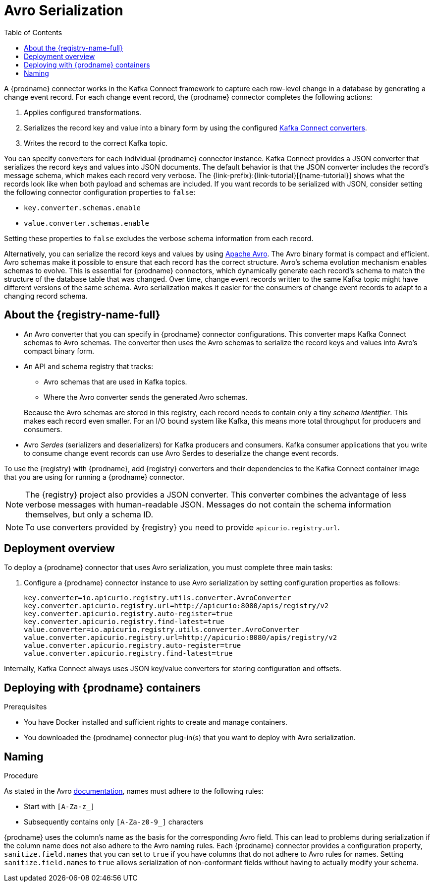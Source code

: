 // Category: debezium-using
// Type: assembly
// ModuleID: configuring-debezium-connectors-to-use-avro-serialization
// Title: Configuring {prodname} connectors to use Avro serialization
[id="avro-serialization"]
= Avro Serialization

:toc:
:toc-placement: macro
:linkattrs:
:icons: font
:source-highlighter: highlight.js

toc::[]

A {prodname} connector works in the Kafka Connect framework to capture each row-level change in a database by generating a change event record.
For each change event record, the {prodname} connector completes the following actions:

. Applies configured transformations.
. Serializes the record key and value into a binary form by using the configured link:https://kafka.apache.org/documentation/#connect_running[Kafka Connect converters].
. Writes the record to the correct Kafka topic.

You can specify converters for each individual {prodname} connector instance.
Kafka Connect provides a JSON converter that serializes the record keys and values into JSON documents.
The default behavior is that the JSON converter includes the record's message schema, which makes each record very verbose.
The {link-prefix}:{link-tutorial}[{name-tutorial}] shows what the records look like when both payload and schemas are included.
If you want records to be serialized with JSON, consider setting the following connector configuration properties to `false`:

* `key.converter.schemas.enable`
* `value.converter.schemas.enable`

Setting these properties to `false` excludes the verbose schema information from each record.

Alternatively, you can serialize the record keys and values by using https://avro.apache.org/[Apache Avro].
The Avro binary format is compact and efficient.
Avro schemas make it possible to ensure that each record has the correct structure.
Avro's schema evolution mechanism enables schemas to evolve.
This is essential for {prodname} connectors, which dynamically generate each record's schema to match the structure of the database table that was changed.
Over time, change event records written to the same Kafka topic might have different versions of the same schema.
Avro serialization makes it easier for the consumers of change event records to adapt to a changing record schema.

ifdef::community[]
To use Apache Avro serialization, you must deploy a schema registry that manages Avro message schemas and their versions.
Available options include the {registry-name-full} as well as the Confluent Schema Registry. Both are described here.
endif::community[]

ifdef::product[]
To use Apache Avro serialization, you must deploy a schema registry that manages Avro message schemas and their versions.
For information about setting up this registry, see the documentation for link:{LinkServiceRegistryInstall}[{NameServiceRegistryInstall}].
endif::product[]

// Type: concept
// Title: About the {registry}
[id="about-the-registry"]
== About the {registry-name-full}

ifdef::community[]
The link:https://github.com/Apicurio/apicurio-registry[{registry}] open-source project provides several components that work with Avro:
endif::community[]

ifdef::product[]
link:{LinkServiceRegistryUser}[{registry-name-full}] provides the following components that work with Avro:
endif::product[]

* An Avro converter that you can specify in {prodname} connector configurations.
This converter maps Kafka Connect schemas to Avro schemas.
The converter then uses the Avro schemas to serialize the record keys and values into Avro's compact binary form.

* An API and schema registry that tracks:
+
** Avro schemas that are used in Kafka topics.
** Where the Avro converter sends the generated Avro schemas.

+
Because the Avro schemas are stored in this registry, each record needs to contain only a tiny _schema identifier_.
This makes each record even smaller. For an I/O bound system like Kafka, this means more total throughput for producers and consumers.

* Avro _Serdes_ (serializers and deserializers) for Kafka producers and consumers.
Kafka consumer applications that you write to consume change event records can use Avro Serdes to deserialize the change event records.

To use the {registry} with {prodname}, add {registry} converters and their dependencies to the Kafka Connect container image that you are using for running a {prodname} connector.

[NOTE]
====
The {registry} project also provides a JSON converter.
This converter combines the advantage of less verbose messages with human-readable JSON.
Messages do not contain the schema information themselves, but only a schema ID.
====

[NOTE]
====
To use converters provided by {registry} you need to provide `apicurio.registry.url`.
====

// Type: concept
// Title: Overview of deploying a {prodname} connector that uses Avro serialization
[id="overview-of-deploying-a-debezium-connector-that-uses-avro-serialization"]
== Deployment overview

To deploy a {prodname} connector that uses Avro serialization, you must complete three main tasks:

ifdef::community[]
. Deploy an link:https://github.com/Apicurio/apicurio-registry[{registry-name-full}] instance.
endif::community[]
ifdef::product[]
. Deploy a {registry-name-full} instance by following the instructions in link:{LinkServiceRegistryInstall}[{NameServiceRegistryInstall}].
endif::product[]

ifdef::community[]
. Install the Avro converter from link:https://repo1.maven.org/maven2/io/apicurio/apicurio-registry-distro-connect-converter/{apicurio-version}/apicurio-registry-distro-connect-converter-{apicurio-version}.tar.gz[the installation package] into a plug-in directory. This is not needed when using the link:https://hub.docker.com/r/debezium/connect[Debezium Connect container image], see details in <<deploying-with-debezium-containers>>.
endif::community[]
ifdef::product[]
. Install the Avro converter by downloading the {prodname} link:https://access.redhat.com/jbossnetwork/restricted/listSoftware.html?product=red.hat.integration&downloadType=distributions[Service Registry Kafka Connect] zip file and extracting it into the {prodname} connector's directory.
endif::product[]

. Configure a {prodname} connector instance to use Avro serialization by setting configuration properties as follows:
+
[source,options="nowrap"]
----
key.converter=io.apicurio.registry.utils.converter.AvroConverter
key.converter.apicurio.registry.url=http://apicurio:8080/apis/registry/v2
key.converter.apicurio.registry.auto-register=true
key.converter.apicurio.registry.find-latest=true
value.converter=io.apicurio.registry.utils.converter.AvroConverter
value.converter.apicurio.registry.url=http://apicurio:8080/apis/registry/v2
value.converter.apicurio.registry.auto-register=true
value.converter.apicurio.registry.find-latest=true
----

Internally, Kafka Connect always uses JSON key/value converters for storing configuration and offsets.

// Type: procedure
// Title: Deploying connectors that use Avro in {prodname} containers
// ModuleID: deploying-connectors-that-use-avro-in-debezium-containers
[id="deploying-with-debezium-containers"]
== Deploying with {prodname} containers
ifdef::community[]
In your environment, you might want to use a provided {prodname} container image to deploy {prodname} connectors that use Avro serialization. Follow the procedure here to do that. In this procedure, you enable Apicurio converters on the {prodname} Kafka Connect container image, and configure the {prodname} connector to use the Avro converter.
endif::community[]
ifdef::product[]
In your environment, you might want to use a provided {prodname} container to deploy {prodname} connectors that use Avro serialization.
Complete the following procedure to build a custom Kafka Connect container image for {prodname}, and configure the {prodname} connector to use the Avro converter.
endif::product[]

.Prerequisites

* You have Docker installed and sufficient rights to create and manage containers.
* You downloaded the {prodname} connector plug-in(s) that you want to deploy with Avro serialization.

.Procedure

ifdef::community[]
. Deploy an instance of {registry}.
+
The following example uses a non-production, in-memory, {registry} instance:
+
[source,subs="attributes+"]
----
docker run -it --rm --name apicurio \
    -p 8080:8080 apicurio/apicurio-registry-mem:{apicurio-version}
----

. Run the {prodname} container image for Kafka Connect, configuring it to provide the Avro converter by enabling Apicurio via `ENABLE_APICURIO_CONVERTERS=true` environment variable:
+
[source,subs="attributes+"]
----
docker run -it --rm --name connect \
    --link zookeeper:zookeeper \
    --link kafka:kafka \
    --link mysql:mysql \
    --link apicurio:apicurio \
    -e ENABLE_APICURIO_CONVERTERS=true \
    -e GROUP_ID=1 \
    -e CONFIG_STORAGE_TOPIC=my_connect_configs \
    -e OFFSET_STORAGE_TOPIC=my_connect_offsets \
    -e KEY_CONVERTER=io.apicurio.registry.utils.converter.AvroConverter \
    -e VALUE_CONVERTER=io.apicurio.registry.utils.converter.AvroConverter \
    -e CONNECT_KEY_CONVERTER=io.apicurio.registry.utils.converter.AvroConverter \
    -e CONNECT_KEY_CONVERTER_APICURIO.REGISTRY_URL=http://apicurio:8080/apis/registry/v2 \
    -e CONNECT_KEY_CONVERTER_APICURIO_REGISTRY_AUTO-REGISTER=true \
    -e CONNECT_KEY_CONVERTER_APICURIO_REGISTRY_FIND-LATEST=true \
    -e CONNECT_VALUE_CONVERTER=io.apicurio.registry.utils.converter.AvroConverter \
    -e CONNECT_VALUE_CONVERTER_APICURIO_REGISTRY_URL=http://apicurio:8080/apis/registry/v2 \
    -e CONNECT_VALUE_CONVERTER_APICURIO_REGISTRY_AUTO-REGISTER=true \
    -e CONNECT_VALUE_CONVERTER_APICURIO_REGISTRY_FIND-LATEST=true \
    -p 8083:8083 debezium/connect:{debezium-docker-label}
----
endif::community[]

ifdef::product[]
. Deploy an instance of {registry}. See link:{LinkServiceRegistryInstall}[{NameServiceRegistryInstall}], which provides instructions for:
+
* Installing {registry}
* Installing AMQ Streams
* Setting up AMQ Streams storage

. Extract the {prodname} connector archives to create a directory structure for the connector plug-ins.
If you downloaded and extracted the archives for multiple {prodname} connectors, the resulting directory structure looks like the one in the following example:
+
[subs=+macros]
----
pass:quotes[*tree ./my-plugins/*]
./my-plugins/
├── debezium-connector-mongodb
|   ├── ...
├── debezium-connector-mysql
│   ├── ...
├── debezium-connector-postgres
│   ├── ...
└── debezium-connector-sqlserver
    ├── ...
----

. Add the Avro converter to the directory that contains the {prodname} connector that you want to configure to use Avro serialization:

.. Go to the link:{DebeziumDownload} and download the {registry} Kafka Connect zip file.
.. Extract the archive into the desired {prodname} connector directory.

+
To configure more than one type of {prodname} connector to use Avro serialization, extract the archive into the directory for each relevant connector type.
Although extracting the archive to each directory duplicates the files, by doing so you remove the possibility of conflicting dependencies.

. Create and publish a custom image for running {prodname} connectors that are configured to use the Avro converter:

.. Create a new `Dockerfile` by using `{DockerKafkaConnect}` as the base image.
In the following example, replace _my-plugins_ with the name of your plug-ins directory:
+
[subs="+attributes,+macros"]
----
FROM {DockerKafkaConnect}
USER root:root
pass:quotes[COPY _./my-plugins/_ /opt/kafka/plugins/]
USER 1001
----
+
Before Kafka Connect starts running the connector, Kafka Connect loads any third-party plug-ins that are in the `/opt/kafka/plugins` directory.

.. Build the docker container image. For example, if you saved the docker file that you created in the previous step as `debezium-container-with-avro`, then you would run the following command:
+
`docker build -t debezium-container-with-avro:latest`

.. Push your custom image to your container registry, for example:
+
`docker push _<myregistry.io>_/debezium-container-with-avro:latest`

.. Point to the new container image. Do one of the following:
+
* Edit the `KafkaConnect.spec.image` property of the `KafkaConnect` custom resource.
If set, this property overrides the `STRIMZI_DEFAULT_KAFKA_CONNECT_IMAGE` variable in the Cluster Operator.
For example:
+
[source,yaml,subs=attributes+]
----
apiVersion: {KafkaConnectApiVersion}
kind: KafkaConnect
metadata:
  name: my-connect-cluster
spec:
  #...
  image: debezium-container-with-avro
----
+
* In the `install/cluster-operator/050-Deployment-strimzi-cluster-operator.yaml` file, edit the `STRIMZI_DEFAULT_KAFKA_CONNECT_IMAGE` variable to point to the new container image and reinstall the Cluster Operator. If you edit this file you will need to apply it to your OpenShift cluster.

. Deploy each {prodname} connector that is configured to use the Avro converter.
For each {prodname} connector:

.. Create a {prodname} connector instance. The following `inventory-connector.yaml` file example creates a `KafkaConnector` custom resource that defines a MySQL connector instance that is configured to use the Avro converter:
+
[source,yaml,options="nowrap"]
----
apiVersion: kafka.strimzi.io/v1beta1
kind: KafkaConnector
metadata:
  name: inventory-connector
  labels:
    strimzi.io/cluster: my-connect-cluster
spec:
  class: io.debezium.connector.mysql.MySqlConnector
  tasksMax: 1
  config:
    database.hostname: mysql
    database.port: 3306
    database.user: debezium
    database.password: dbz
    database.server.id: 184054
    database.server.name: dbserver1
    database.include.list: inventory
    database.history.kafka.bootstrap.servers: my-cluster-kafka-bootstrap:9092
    database.history.kafka.topic: schema-changes.inventory
    key.converter: io.apicurio.registry.utils.converter.AvroConverter
    key.converter.apicurio.registry.url: http://apicurio:8080/api
    key.converter.apicurio.registry.global-id: io.apicurio.registry.utils.serde.strategy.GetOrCreateIdStrategy
    value.converter: io.apicurio.registry.utils.converter.AvroConverter
    value.converter.apicurio.registry.url: http://apicurio:8080/api
    value.converter.apicurio.registry.global-id: io.apicurio.registry.utils.serde.strategy.GetOrCreateIdStrategy
----

.. Apply the connector instance, for example:
+
`oc apply -f inventory-connector.yaml`
+
This registers `inventory-connector` and the connector starts to run against the `inventory` database.

. Verify that the connector was created and has started to track changes in the specified database.
You can verify the connector instance by watching the Kafka Connect log output as, for example, `inventory-connector` starts.

.. Display the Kafka Connect log output:
+
[source,shell,options="nowrap"]
----
oc logs $(oc get pods -o name -l strimzi.io/name=my-connect-cluster-connect)
----

.. Review the log output to verify that the initial snapshot has been executed.
You should see something like the following lines:
+
[source,shell,options="nowrap"]
----
...
2020-02-21 17:57:30,801 INFO Starting snapshot for jdbc:mysql://mysql:3306/?useInformationSchema=true&nullCatalogMeansCurrent=false&useSSL=false&useUnicode=true&characterEncoding=UTF-8&characterSetResults=UTF-8&zeroDateTimeBehavior=CONVERT_TO_NULL&connectTimeout=30000 with user 'debezium' with locking mode 'minimal' (io.debezium.connector.mysql.SnapshotReader) [debezium-mysqlconnector-dbserver1-snapshot]
2020-02-21 17:57:30,805 INFO Snapshot is using user 'debezium' with these MySQL grants: (io.debezium.connector.mysql.SnapshotReader) [debezium-mysqlconnector-dbserver1-snapshot]
...
----
+
Taking the snapshot involves a number of steps:
+
[source,shell,options="nowrap"]
----
...
2020-02-21 17:57:30,822 INFO Step 0: disabling autocommit, enabling repeatable read transactions, and setting lock wait timeout to 10 (io.debezium.connector.mysql.SnapshotReader) [debezium-mysqlconnector-dbserver1-snapshot]
2020-02-21 17:57:30,836 INFO Step 1: flush and obtain global read lock to prevent writes to database (io.debezium.connector.mysql.SnapshotReader) [debezium-mysqlconnector-dbserver1-snapshot]
2020-02-21 17:57:30,839 INFO Step 2: start transaction with consistent snapshot (io.debezium.connector.mysql.SnapshotReader) [debezium-mysqlconnector-dbserver1-snapshot]
2020-02-21 17:57:30,840 INFO Step 3: read binlog position of MySQL primary server (io.debezium.connector.mysql.SnapshotReader) [debezium-mysqlconnector-dbserver1-snapshot]
2020-02-21 17:57:30,843 INFO 	 using binlog 'mysql-bin.000003' at position '154' and gtid '' (io.debezium.connector.mysql.SnapshotReader) [debezium-mysqlconnector-dbserver1-snapshot]
...
2020-02-21 17:57:34,423 INFO Step 9: committing transaction (io.debezium.connector.mysql.SnapshotReader) [debezium-mysqlconnector-dbserver1-snapshot]
2020-02-21 17:57:34,424 INFO Completed snapshot in 00:00:03.632 (io.debezium.connector.mysql.SnapshotReader) [debezium-mysqlconnector-dbserver1-snapshot]
...
----
+
After completing the snapshot, {prodname} begins tracking changes in, for example, the `inventory` database's `binlog` for change events:
+
[source,shell,options="nowrap"]
----
...
2020-02-21 17:57:35,584 INFO Transitioning from the snapshot reader to the binlog reader (io.debezium.connector.mysql.ChainedReader) [task-thread-inventory-connector-0]
2020-02-21 17:57:35,613 INFO Creating thread debezium-mysqlconnector-dbserver1-binlog-client (io.debezium.util.Threads) [task-thread-inventory-connector-0]
2020-02-21 17:57:35,630 INFO Creating thread debezium-mysqlconnector-dbserver1-binlog-client (io.debezium.util.Threads) [blc-mysql:3306]
Feb 21, 2020 5:57:35 PM com.github.shyiko.mysql.binlog.BinaryLogClient connect
INFO: Connected to mysql:3306 at mysql-bin.000003/154 (sid:184054, cid:5)
2020-02-21 17:57:35,775 INFO Connected to MySQL binlog at mysql:3306, starting at binlog file 'mysql-bin.000003', pos=154, skipping 0 events plus 0 rows (io.debezium.connector.mysql.BinlogReader) [blc-mysql:3306]
...
----
endif::product[]

ifdef::community[]
[id="confluent-schema-registry"]
== Confluent Schema Registry

There is an alternative https://github.com/confluentinc/schema-registry[schema registry] implementation provided by Confluent.
The configuration is slightly different.

. In your {prodname} connector configuration, specify the following properties:
+
[source]
----
key.converter=io.confluent.connect.avro.AvroConverter
key.converter.schema.registry.url=http://localhost:8081
value.converter=io.confluent.connect.avro.AvroConverter
value.converter.schema.registry.url=http://localhost:8081
----

. Deploy an instance of the Confluent Schema Registry:
+
[source]
----
docker run -it --rm --name schema-registry \
    --link zookeeper \
    -e SCHEMA_REGISTRY_KAFKASTORE_CONNECTION_URL=zookeeper:2181 \
    -e SCHEMA_REGISTRY_HOST_NAME=schema-registry \
    -e SCHEMA_REGISTRY_LISTENERS=http://schema-registry:8081 \
    -p 8181:8181 confluentinc/cp-schema-registry
----

. Run a Kafka Connect image configured to use Avro:
+
[source,subs="attributes+"]
----
docker run -it --rm --name connect \
    --link zookeeper:zookeeper \
    --link kafka:kafka \
    --link mysql:mysql \
    --link schema-registry:schema-registry \
    -e GROUP_ID=1 \
    -e CONFIG_STORAGE_TOPIC=my_connect_configs \
    -e OFFSET_STORAGE_TOPIC=my_connect_offsets \
    -e KEY_CONVERTER=io.confluent.connect.avro.AvroConverter \
    -e VALUE_CONVERTER=io.confluent.connect.avro.AvroConverter \
    -e CONNECT_KEY_CONVERTER_SCHEMA_REGISTRY_URL=http://schema-registry:8081 \
    -e CONNECT_VALUE_CONVERTER_SCHEMA_REGISTRY_URL=http://schema-registry:8081 \
    -p 8083:8083 debezium/connect:{debezium-docker-label}
----

. Run a console consumer that reads new Avro messages from the `db.myschema.mytable` topic and decodes to JSON:
+
[source,subs="attributes+"]
----
docker run -it --rm --name avro-consumer \
    --link zookeeper:zookeeper \
    --link kafka:kafka \
    --link mysql:mysql \
    --link schema-registry:schema-registry \
    debezium/connect:{debezium-docker-label} \
    /kafka/bin/kafka-console-consumer.sh \
      --bootstrap-server kafka:9092 \
      --property print.key=true \
      --formatter io.confluent.kafka.formatter.AvroMessageFormatter \
      --property schema.registry.url=http://schema-registry:8081 \
      --topic db.myschema.mytable

----
endif::community[]

// Type: concept
// Title: About Avro name requirements
// ModuleID: about-avro-name-requirements
[[avro-naming]]
== Naming

As stated in the Avro link:https://avro.apache.org/docs/current/spec.html#names[documentation], names must adhere to the following rules:

* Start with `[A-Za-z_]`
* Subsequently contains only `[A-Za-z0-9_]` characters

{prodname} uses the column's name as the basis for the corresponding Avro field.
This can lead to problems during serialization if the column name does not also adhere to the Avro naming rules.
Each {prodname} connector provides a configuration property, `sanitize.field.names` that you can set to `true` if you have columns that do not adhere to Avro rules for names.
Setting `sanitize.field.names` to `true` allows serialization of non-conformant fields without having to actually modify your schema.

ifdef::community[]
== Getting More Information

link:/blog/2016/09/19/Serializing-Debezium-events-with-Avro/[This post] from the {prodname} blog
describes the concepts of serializers, converters, and other components, and discusses the advantages of using Avro.
Some Kafka Connect converter details have slightly changed since that post was written.

For a complete example of using Avro as the message format for {prodname} change data events,
see https://github.com/hevoio/debezium-examples/tree/main/tutorial#using-mysql-and-the-avro-message-format[MySQL and the Avro message format].

endif::community[]
